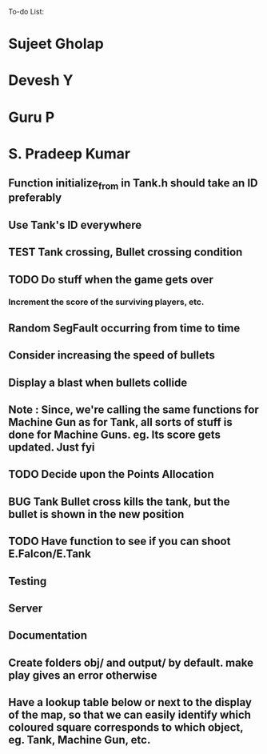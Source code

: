 To-do List:
#+SEQ_TODO: BUG TODO TEST

* Sujeet Gholap
* Devesh Y
* Guru P
* S. Pradeep Kumar
** Function initialize_from in Tank.h should take an ID preferably
** Use Tank's ID everywhere
** TEST Tank crossing, Bullet crossing condition
** TODO Do stuff when the game gets over
*** Increment the score of the surviving players, etc.
** Random SegFault occurring from time to time
** Consider increasing the speed of bullets
** Display a blast when bullets collide
** Note : Since, we're calling the same functions for Machine Gun as for Tank, all sorts of stuff is done for Machine Guns. eg. Its score gets updated. Just fyi
** TODO Decide upon the Points Allocation
** BUG Tank Bullet cross kills the tank, but the bullet is shown in the new position
** TODO Have function to see if you can shoot E.Falcon/E.Tank
** Testing
** Server
** Documentation
** Create folders obj/ and output/ by default. make play gives an error otherwise
** Have a lookup table below or next to the display of the map, so that we can easily identify which coloured square corresponds to which object, eg. Tank, Machine Gun, etc.
